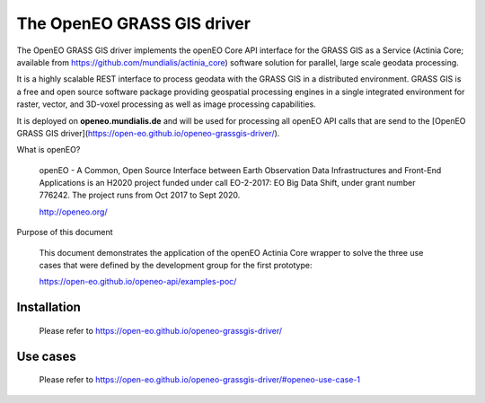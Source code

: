 ===========================
The OpenEO GRASS GIS driver
===========================

The OpenEO GRASS GIS driver implements the openEO Core API interface for the GRASS GIS as a Service
(Actinia Core; available from https://github.com/mundialis/actinia_core) software solution for parallel,
large scale geodata processing.

It is a highly scalable REST interface to process geodata with the GRASS GIS in a distributed environment.
GRASS GIS is a free and open source software package providing geospatial processing engines in a single
integrated environment for raster, vector, and 3D-voxel processing as well as image processing capabilities.

It is deployed on **openeo.mundialis.de** and will be used for processing all openEO API calls that are send
to the [OpenEO GRASS GIS driver](https://open-eo.github.io/openeo-grassgis-driver/).

What is openEO?

    openEO - A Common, Open Source Interface between Earth Observation Data Infrastructures
    and Front-End Applications is an H2020 project funded under call EO-2-2017:
    EO Big Data Shift, under grant number 776242. The project runs from Oct 2017 to Sept 2020.

    http://openeo.org/

Purpose of this document

    This document demonstrates the application of the openEO Actinia Core wrapper to solve the three use cases
    that were defined by the development group for the first prototype:

    https://open-eo.github.io/openeo-api/examples-poc/


Installation
============

    Please refer to https://open-eo.github.io/openeo-grassgis-driver/

Use cases
=========

    Please refer to https://open-eo.github.io/openeo-grassgis-driver/#openeo-use-case-1
